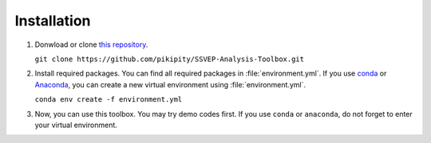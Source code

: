 .. _installation-page:

Installation
==============================

1. Donwload or clone `this repository <https://github.com/pikipity/SSVEP-Analysis-Toolbox.git>`_.
   
   ``git clone https://github.com/pikipity/SSVEP-Analysis-Toolbox.git``

2. Install required packages. You can find all required packages in :file:`environment.yml`. If you use `conda <https://docs.conda.io/projects/conda/en/latest/user-guide/install/index.html>`_ or `Anaconda <https://www.anaconda.com/>`_, you can create a new virtual environment using :file:`environment.yml`.
   
   ``conda env create -f environment.yml``

3. Now, you can use this toolbox. You may try demo codes first. If you use ``conda`` or ``anaconda``, do not forget to enter your virtual environment.
